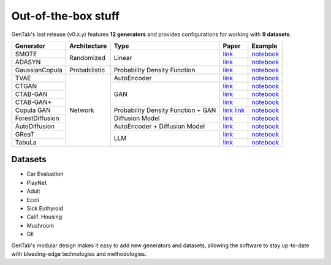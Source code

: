 Out-of-the-box stuff
====================

GenTab's last release (v0.x.y) features **12 generators** and provides
configurations for working with **9 datasets**.

..
   Generators
   ----------

   - SMOTE
   - ADASYN
   - GaussianCopula
   - TVAE
   - CTGAN
   - CTAB-GAN
   - CTAB-GAN+
   - CopulaGAN
   - ForestDiffusion
   - AutoDiffusion
   - GReaT
   - TabuLa

+-----------------+---------------+------------------------------------+------------------------------------------------------------------------------------------------------------+-----------------------------------------------------------------------------------------------------+
| Generator       | Architecture  | Type                               | Paper                                                                                                      | Example                                                                                             |
+=================+===============+====================================+============================================================================================================+=====================================================================================================+
| SMOTE           | Randomized    | Linear                             | `link <https://arxiv.org/abs/1106.1813>`_                                                                  | `notebook <https://colab.research.google.com/drive/1-rg7tSR1llSMs9HhVVIDsgFmDELDVjma?usp=sharing>`_ |
+-----------------+               +                                    +------------------------------------------------------------------------------------------------------------+-----------------------------------------------------------------------------------------------------+
| ADASYN          |               |                                    | `link <https://ieeexplore.ieee.org/document/4633969>`_                                                     | `notebook <https://colab.research.google.com/drive/1JYfrozyK1ilvKcMUO_w2mwiJHq46Vqi9?usp=sharing>`_ |
+-----------------+---------------+------------------------------------+------------------------------------------------------------------------------------------------------------+-----------------------------------------------------------------------------------------------------+
| GaussianCopula  | Probabilistic | Probability Density Function       | `link <https://ieeexplore.ieee.org/abstract/document/7796926>`_                                            | `notebook <https://colab.research.google.com/drive/1EvBAc4i1zXZu8BTxe_IDYJFoP4tNswlD?usp=sharing>`_ |
+-----------------+---------------+------------------------------------+------------------------------------------------------------------------------------------------------------+-----------------------------------------------------------------------------------------------------+
| TVAE            | Network       | AutoEncoder                        | `link <https://arxiv.org/abs/1907.00503>`_                                                                 | `notebook <https://colab.research.google.com/drive/1GJqa9extrsLoNrCQIPUCe9sn5OjqkwgT?usp=sharing>`_ |
+-----------------+               +------------------------------------+------------------------------------------------------------------------------------------------------------+-----------------------------------------------------------------------------------------------------+
| CTGAN           |               | GAN                                | `link <https://arxiv.org/abs/1907.00503>`_                                                                 | `notebook <https://colab.research.google.com/drive/1BpwgH8xMG247m6c9WJM_MDxRoQYUaYKB?usp=sharing>`_ |
+-----------------+               +                                    +------------------------------------------------------------------------------------------------------------+-----------------------------------------------------------------------------------------------------+
| CTAB-GAN        |               |                                    | `link <https://proceedings.mlr.press/v157/zhao21a.html>`_                                                  | `notebook <https://colab.research.google.com/drive/1WRRH0iPJpS9ORji2-k0F425zF2qVMM6z?usp=sharing>`_ |
+-----------------+               +                                    +------------------------------------------------------------------------------------------------------------+-----------------------------------------------------------------------------------------------------+
| CTAB-GAN+       |               |                                    | `link <https://arxiv.org/abs/2204.00401>`_                                                                 | `notebook <https://colab.research.google.com/drive/1M4fZh27ammDWlsnMzYdpb80y9akKY00-?usp=sharing>`_ |
+-----------------+               +------------------------------------+------------------------------------------------------------------------------------------------------------+-----------------------------------------------------------------------------------------------------+
| Copula GAN      |               | Probability Density Function + GAN | `link <https://ieeexplore.ieee.org/abstract/document/7796926>`_ `link <https://arxiv.org/abs/1907.00503>`_ | `notebook <https://colab.research.google.com/drive/1Rh0y1lV06GMUY8iwQk7vkUWejuY4omTC?usp=sharing>`_ |
+-----------------+               +------------------------------------+------------------------------------------------------------------------------------------------------------+-----------------------------------------------------------------------------------------------------+
| ForestDiffusion |               | Diffusion Model                    | `link <https://arxiv.org/abs/2309.09968>`_                                                                 | `notebook <https://colab.research.google.com/drive/16la5HFEzyPkhEVurXsbp7MzVxqjqlNGH?usp=sharing>`_ |
+-----------------+               +------------------------------------+------------------------------------------------------------------------------------------------------------+-----------------------------------------------------------------------------------------------------+
| AutoDiffusion   |               | AutoEncoder + Diffusion Model      | `link <https://arxiv.org/abs/2310.15479>`_                                                                 | `notebook <https://colab.research.google.com/drive/1OOLa7zNPhncCow2V_D1kWdBO9ILF3HxF?usp=sharing>`_ |
+-----------------+               +------------------------------------+------------------------------------------------------------------------------------------------------------+-----------------------------------------------------------------------------------------------------+
| GReaT           |               | LLM                                | `link <https://arxiv.org/abs/2210.06280>`_                                                                 | `notebook <https://colab.research.google.com/drive/1wLcf8r-AQV5OEvxrBEB9wwgIk2QwQyiu?usp=sharing>`_ |
+-----------------+               +                                    +------------------------------------------------------------------------------------------------------------+-----------------------------------------------------------------------------------------------------+
| TabuLa          |               |                                    | `link <https://arxiv.org/abs/2310.12746>`_                                                                 | `notebook <https://colab.research.google.com/drive/1OmA2oIKiCzhy7rpnG0Tt_abnSEpNymPf?usp=sharing>`_ |
+-----------------+---------------+------------------------------------+------------------------------------------------------------------------------------------------------------+-----------------------------------------------------------------------------------------------------+

Datasets
--------

- Car Evaluation
- PlayNet
- Adult
- Ecoli
- Sick Euthyroid
- Calif. Housing
- Mushroom
- Oil


GenTab's modular design makes it easy to add new generators and
datasets, allowing the software to stay up-to-date with bleeding-edge
technologies and methodologies.

